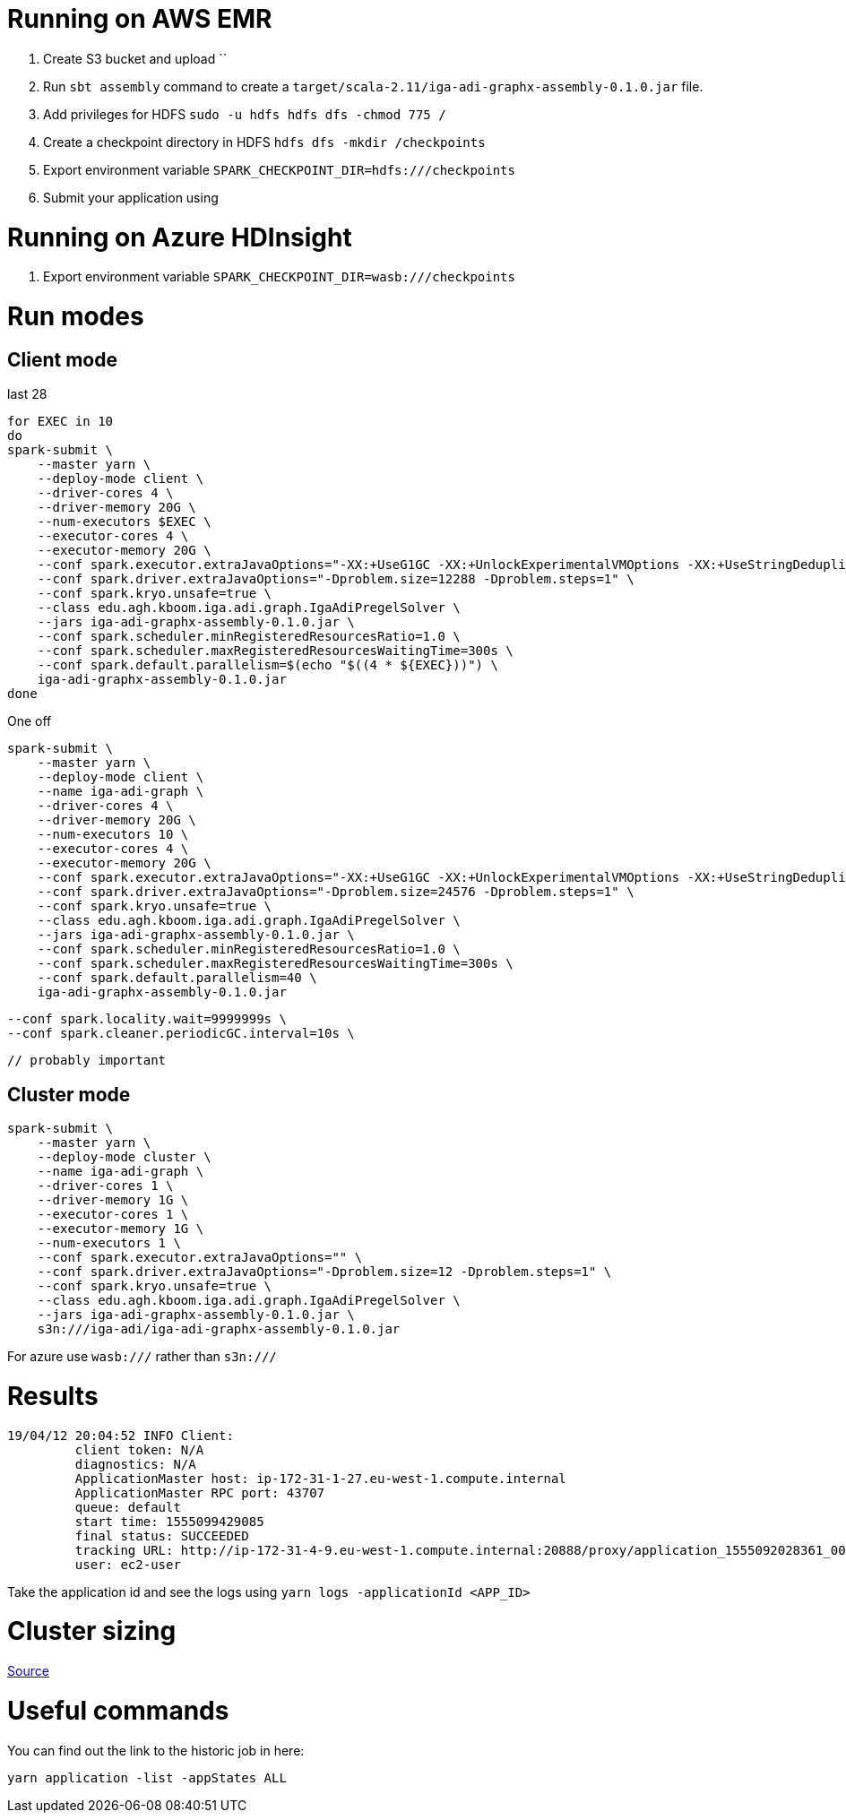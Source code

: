 # Running on AWS EMR

. Create S3 bucket and upload ``
. Run `sbt assembly` command to create a `target/scala-2.11/iga-adi-graphx-assembly-0.1.0.jar` file.
. Add privileges for HDFS `sudo -u hdfs hdfs dfs -chmod 775 /`
. Create a checkpoint directory in HDFS `hdfs dfs -mkdir /checkpoints`
. Export environment variable `SPARK_CHECKPOINT_DIR=hdfs:///checkpoints`
. Submit your application using

# Running on Azure HDInsight

. Export environment variable `SPARK_CHECKPOINT_DIR=wasb:///checkpoints`


# Run modes

## Client mode

last 28

```
for EXEC in 10
do
spark-submit \
    --master yarn \
    --deploy-mode client \
    --driver-cores 4 \
    --driver-memory 20G \
    --num-executors $EXEC \
    --executor-cores 4 \
    --executor-memory 20G \
    --conf spark.executor.extraJavaOptions="-XX:+UseG1GC -XX:+UnlockExperimentalVMOptions -XX:+UseStringDeduplication" \
    --conf spark.driver.extraJavaOptions="-Dproblem.size=12288 -Dproblem.steps=1" \
    --conf spark.kryo.unsafe=true \
    --class edu.agh.kboom.iga.adi.graph.IgaAdiPregelSolver \
    --jars iga-adi-graphx-assembly-0.1.0.jar \
    --conf spark.scheduler.minRegisteredResourcesRatio=1.0 \
    --conf spark.scheduler.maxRegisteredResourcesWaitingTime=300s \
    --conf spark.default.parallelism=$(echo "$((4 * ${EXEC}))") \
    iga-adi-graphx-assembly-0.1.0.jar
done
```

One off

```
spark-submit \
    --master yarn \
    --deploy-mode client \
    --name iga-adi-graph \
    --driver-cores 4 \
    --driver-memory 20G \
    --num-executors 10 \
    --executor-cores 4 \
    --executor-memory 20G \
    --conf spark.executor.extraJavaOptions="-XX:+UseG1GC -XX:+UnlockExperimentalVMOptions -XX:+UseStringDeduplication" \
    --conf spark.driver.extraJavaOptions="-Dproblem.size=24576 -Dproblem.steps=1" \
    --conf spark.kryo.unsafe=true \
    --class edu.agh.kboom.iga.adi.graph.IgaAdiPregelSolver \
    --jars iga-adi-graphx-assembly-0.1.0.jar \
    --conf spark.scheduler.minRegisteredResourcesRatio=1.0 \
    --conf spark.scheduler.maxRegisteredResourcesWaitingTime=300s \
    --conf spark.default.parallelism=40 \
    iga-adi-graphx-assembly-0.1.0.jar
```
    --conf spark.locality.wait=9999999s \
    --conf spark.cleaner.periodicGC.interval=10s \

    // probably important


## Cluster mode

```
spark-submit \
    --master yarn \
    --deploy-mode cluster \
    --name iga-adi-graph \
    --driver-cores 1 \
    --driver-memory 1G \
    --executor-cores 1 \
    --executor-memory 1G \
    --num-executors 1 \
    --conf spark.executor.extraJavaOptions="" \
    --conf spark.driver.extraJavaOptions="-Dproblem.size=12 -Dproblem.steps=1" \
    --conf spark.kryo.unsafe=true \
    --class edu.agh.kboom.iga.adi.graph.IgaAdiPregelSolver \
    --jars iga-adi-graphx-assembly-0.1.0.jar \
    s3n:///iga-adi/iga-adi-graphx-assembly-0.1.0.jar
```

For azure use `wasb:///` rather than `s3n:///`

# Results

```
19/04/12 20:04:52 INFO Client:
	 client token: N/A
	 diagnostics: N/A
	 ApplicationMaster host: ip-172-31-1-27.eu-west-1.compute.internal
	 ApplicationMaster RPC port: 43707
	 queue: default
	 start time: 1555099429085
	 final status: SUCCEEDED
	 tracking URL: http://ip-172-31-4-9.eu-west-1.compute.internal:20888/proxy/application_1555092028361_0027/
	 user: ec2-user
```

Take the application id and see the logs using `yarn logs -applicationId <APP_ID>`

# Cluster sizing



https://umbertogriffo.gitbooks.io/apache-spark-best-practices-and-tuning/content/sparksqlshufflepartitions_draft.html[Source]

# Useful commands

You can find out the link to the historic job in here:

`yarn application -list -appStates ALL`
